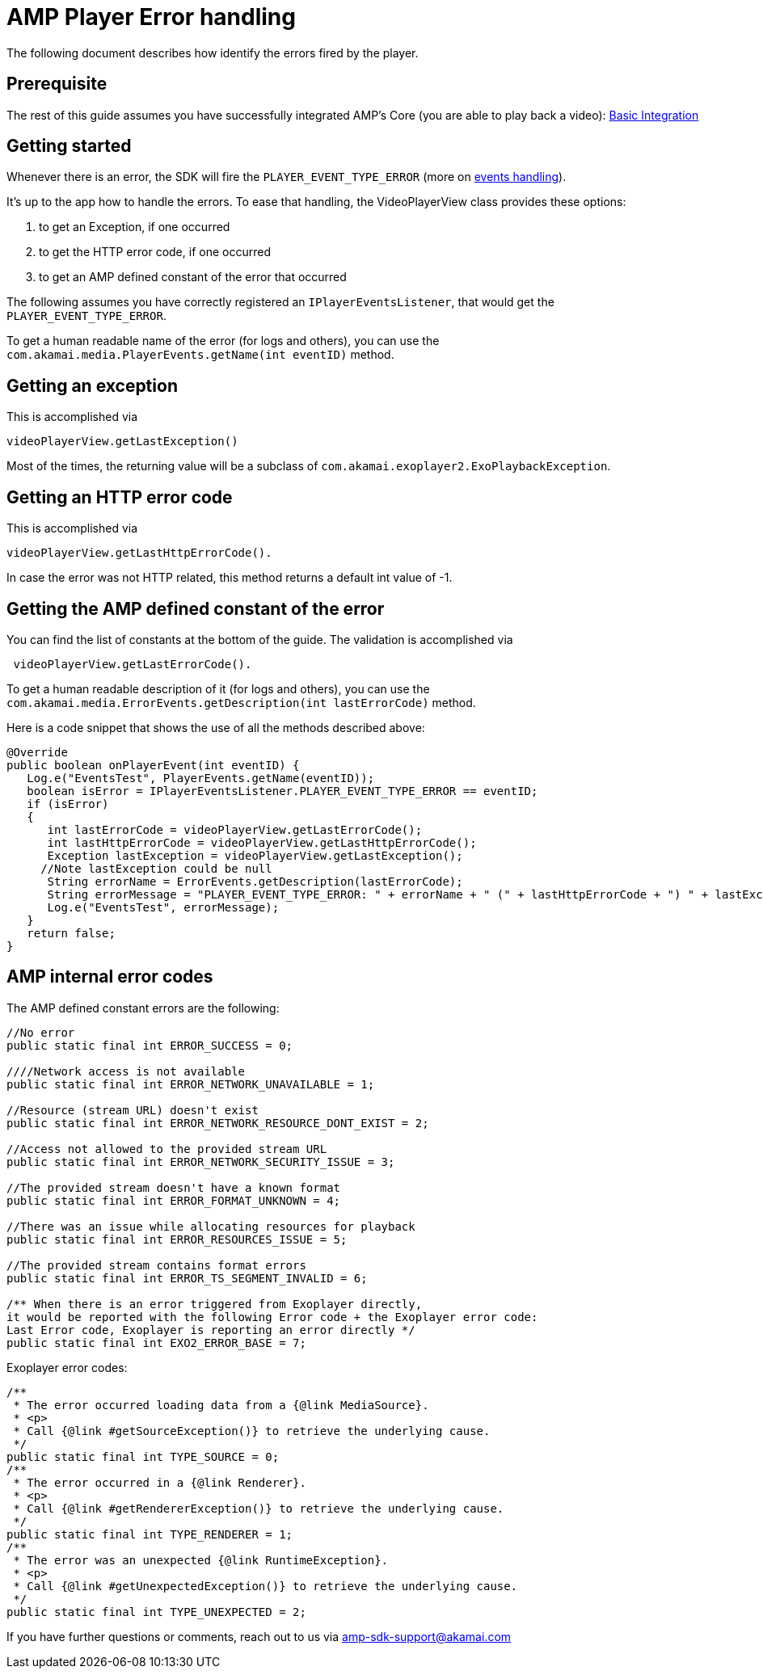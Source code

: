 = AMP Player Error handling
:categories: ["core"]
:page-layout: techdocs-devices
:position: 3

The following document describes how identify the errors fired by the player.

== Prerequisite

The rest of this guide assumes you have successfully integrated AMP's Core (you are able to play back a video): https://developer.akamai.com/tools/AdaptiveMediaPlayer/docs/android/amp-basic-integration/[Basic Integration]

== Getting started

Whenever there is an error, the SDK will fire the `PLAYER_EVENT_TYPE_ERROR` (more on https://developer.akamai.com/tools/AdaptiveMediaPlayer/docs/android/amp-player-events/[events handling]).

It's up to the app how to handle the errors. To ease that handling, the VideoPlayerView class provides these options:

. to get an Exception, if one occurred
. to get the HTTP error code, if one occurred
. to get an AMP defined constant of the error that occurred

The following assumes you have correctly registered an `IPlayerEventsListener`, that would get the `PLAYER_EVENT_TYPE_ERROR`.

To get a human readable name of the error (for logs and others), you can use the `com.akamai.media.PlayerEvents.getName(int eventID)` method.

== Getting an exception

This is accomplished via

[,java]
----
videoPlayerView.getLastException()
----

Most of the times, the returning value will be a subclass of `com.akamai.exoplayer2.ExoPlaybackException`.

== Getting an HTTP error code

This is accomplished via

[,java]
----
videoPlayerView.getLastHttpErrorCode().
----

In case the error was not HTTP related, this method returns a default int value of -1.

== Getting the AMP defined constant of the error

You can find the list of constants at the bottom of the guide. The validation is accomplished via

[,java]
----
 videoPlayerView.getLastErrorCode().
----

To get a human readable description of it (for logs and others), you can use the  `com.akamai.media.ErrorEvents.getDescription(int lastErrorCode)` method.

Here is a code snippet that shows the use of all the methods described above:

[,java]
----
@Override
public boolean onPlayerEvent(int eventID) {
   Log.e("EventsTest", PlayerEvents.getName(eventID));
   boolean isError = IPlayerEventsListener.PLAYER_EVENT_TYPE_ERROR == eventID;
   if (isError)
   {
      int lastErrorCode = videoPlayerView.getLastErrorCode();
      int lastHttpErrorCode = videoPlayerView.getLastHttpErrorCode();
      Exception lastException = videoPlayerView.getLastException();
     //Note lastException could be null
      String errorName = ErrorEvents.getDescription(lastErrorCode);
      String errorMessage = "PLAYER_EVENT_TYPE_ERROR: " + errorName + " (" + lastHttpErrorCode + ") " + lastException;
      Log.e("EventsTest", errorMessage);
   }
   return false;
}
----

== AMP internal error codes

The AMP defined constant errors are the following:

[,java]
----
//No error
public static final int ERROR_SUCCESS = 0;

////Network access is not available
public static final int ERROR_NETWORK_UNAVAILABLE = 1;

//Resource (stream URL) doesn't exist
public static final int ERROR_NETWORK_RESOURCE_DONT_EXIST = 2;

//Access not allowed to the provided stream URL
public static final int ERROR_NETWORK_SECURITY_ISSUE = 3;

//The provided stream doesn't have a known format
public static final int ERROR_FORMAT_UNKNOWN = 4;

//There was an issue while allocating resources for playback
public static final int ERROR_RESOURCES_ISSUE = 5;

//The provided stream contains format errors
public static final int ERROR_TS_SEGMENT_INVALID = 6;

/** When there is an error triggered from Exoplayer directly,
it would be reported with the following Error code + the Exoplayer error code:
Last Error code, Exoplayer is reporting an error directly */
public static final int EXO2_ERROR_BASE = 7;
----

Exoplayer error codes:

[,java]
----

/**
 * The error occurred loading data from a {@link MediaSource}.
 * <p>
 * Call {@link #getSourceException()} to retrieve the underlying cause.
 */
public static final int TYPE_SOURCE = 0;
/**
 * The error occurred in a {@link Renderer}.
 * <p>
 * Call {@link #getRendererException()} to retrieve the underlying cause.
 */
public static final int TYPE_RENDERER = 1;
/**
 * The error was an unexpected {@link RuntimeException}.
 * <p>
 * Call {@link #getUnexpectedException()} to retrieve the underlying cause.
 */
public static final int TYPE_UNEXPECTED = 2;
----

If you have further questions or comments, reach out to us via link:mailto:amp-sdk-support@akamai.com[amp-sdk-support@akamai.com]
